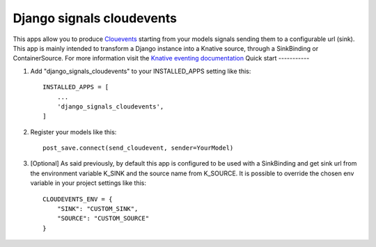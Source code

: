 =====
Django signals cloudevents
=====

This apps allow you to produce `Clouevents <https://cloudevents.io/>`_ starting from your models signals sending them to a configurable url (sink).
This app is mainly intended to transform a Django instance into a Knative source, through a SinkBinding or ContainerSource.
For more information visit the `Knative eventing documentation <https://knative.dev/docs/eventing/>`_
Quick start
-----------

1. Add "django_signals_cloudevents" to your INSTALLED_APPS setting like this::

    INSTALLED_APPS = [
        ...
        'django_signals_cloudevents',
    ]

2. Register your models like this::

    post_save.connect(send_cloudevent, sender=YourModel)

3. [Optional] As said previously, by default this app is configured to be used with a SinkBinding and get sink url from the environment variable K_SINK and the source name from K_SOURCE. It is possible to override the chosen env variable in your project settings like this::

    CLOUDEVENTS_ENV = {
        "SINK": "CUSTOM_SINK",
        "SOURCE": "CUSTOM_SOURCE"
    }
